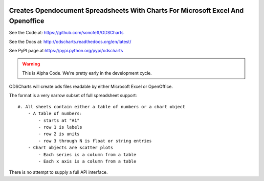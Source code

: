 

.. image:: https://travis-ci.org/sonofeft/ODSCharts.svg?branch=master
    :target: https://travis-ci.org/sonofeft/ODSCharts

.. image:: https://img.shields.io/pypi/v/ODSCharts.svg
    :target: https://pypi.python.org/pypi/odscharts
        
.. image:: https://img.shields.io/pypi/pyversions/ODSCharts.svg
    :target: https://wiki.python.org/moin/Python2orPython3

.. image:: https://img.shields.io/pypi/l/ODSCharts.svg
    :target: https://pypi.python.org/pypi/odscharts


Creates Opendocument Spreadsheets With Charts For Microsoft Excel And Openoffice
================================================================================


See the Code at: `<https://github.com/sonofeft/ODSCharts>`_

See the Docs at: `<http://odscharts.readthedocs.org/en/latest/>`_

See PyPI page at:`<https://pypi.python.org/pypi/odscharts>`_

.. warning:: This is Alpha Code. We're pretty early in the development cycle.

ODSCharts will create ods files readable by either Microsoft Excel or OpenOffice.

The format is a very narrow subset of full spreadsheet support::

    #. All sheets contain either a table of numbers or a chart object
        - A table of numbers: 
            - starts at "A1"
            - row 1 is labels
            - row 2 is units
            - row 3 through N is float or string entries
        - Chart objects are scatter plots
            - Each series is a column from a table
            - Each x axis is a column from a table

There is no attempt to supply a full API interface.

